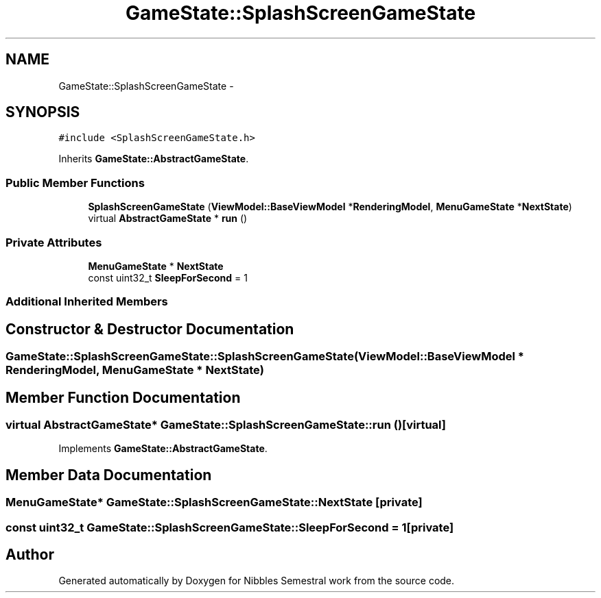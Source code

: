 .TH "GameState::SplashScreenGameState" 3 "Mon Apr 11 2016" "Nibbles Semestral work" \" -*- nroff -*-
.ad l
.nh
.SH NAME
GameState::SplashScreenGameState \- 
.SH SYNOPSIS
.br
.PP
.PP
\fC#include <SplashScreenGameState\&.h>\fP
.PP
Inherits \fBGameState::AbstractGameState\fP\&.
.SS "Public Member Functions"

.in +1c
.ti -1c
.RI "\fBSplashScreenGameState\fP (\fBViewModel::BaseViewModel\fP *\fBRenderingModel\fP, \fBMenuGameState\fP *\fBNextState\fP)"
.br
.ti -1c
.RI "virtual \fBAbstractGameState\fP * \fBrun\fP ()"
.br
.in -1c
.SS "Private Attributes"

.in +1c
.ti -1c
.RI "\fBMenuGameState\fP * \fBNextState\fP"
.br
.ti -1c
.RI "const uint32_t \fBSleepForSecond\fP = 1"
.br
.in -1c
.SS "Additional Inherited Members"
.SH "Constructor & Destructor Documentation"
.PP 
.SS "GameState::SplashScreenGameState::SplashScreenGameState (\fBViewModel::BaseViewModel\fP * RenderingModel, \fBMenuGameState\fP * NextState)"

.SH "Member Function Documentation"
.PP 
.SS "virtual \fBAbstractGameState\fP* GameState::SplashScreenGameState::run ()\fC [virtual]\fP"

.PP
Implements \fBGameState::AbstractGameState\fP\&.
.SH "Member Data Documentation"
.PP 
.SS "\fBMenuGameState\fP* GameState::SplashScreenGameState::NextState\fC [private]\fP"

.SS "const uint32_t GameState::SplashScreenGameState::SleepForSecond = 1\fC [private]\fP"


.SH "Author"
.PP 
Generated automatically by Doxygen for Nibbles Semestral work from the source code\&.
